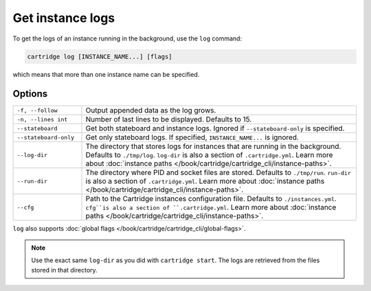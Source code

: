 Get instance logs
=================

To get the logs of an instance running in the background, use the ``log`` command:

..  code-block:: bash

    cartridge log [INSTANCE_NAME...] [flags]

which means that more than one instance name can be specified.

Options
-------

..  container:: table

    ..  list-table::
        :widths: 20 80
        :header-rows: 0

        *   -   ``-f, --follow``
            -   Output appended data as the log grows.
        *   -   ``-n, --lines int``
            -   Number of last lines to be displayed. Defaults to 15.
        *   -   ``--stateboard``
            -   Get both stateboard and instance logs.
                Ignored if ``--stateboard-only`` is specified.
        *   -   ``--stateboard-only``
            -   Get only stateboard logs.
                If specified, ``INSTANCE_NAME...`` is ignored.
        *   -   ``--log-dir``
            -   The directory that stores logs for instances that are running in the background.
                Defaults to ``./tmp/log``.
                ``log-dir`` is also a section of ``.cartridge.yml``.
                Learn more about
                :doc:`instance paths </book/cartridge/cartridge_cli/instance-paths>`.
        *   -   ``--run-dir``
            -   The directory where PID and socket files are stored.
                Defaults to ``./tmp/run``.
                ``run-dir`` is also a section of ``.cartridge.yml``.
                Learn more about
                :doc:`instance paths </book/cartridge/cartridge_cli/instance-paths>`.
        *   -   ``--cfg``
            -   Path to the Cartridge instances configuration file.
                Defaults to ``./instances.yml``.
                ``cfg``is also a section of ``.cartridge.yml``.
                Learn more about
                :doc:`instance paths </book/cartridge/cartridge_cli/instance-paths>`.

``log`` also supports :doc:`global flags </book/cartridge/cartridge_cli/global-flags>`.

..  note::

    Use the exact same ``log-dir`` as you did with ``cartridge start``.
    The logs are retrieved from the files stored in that directory.
